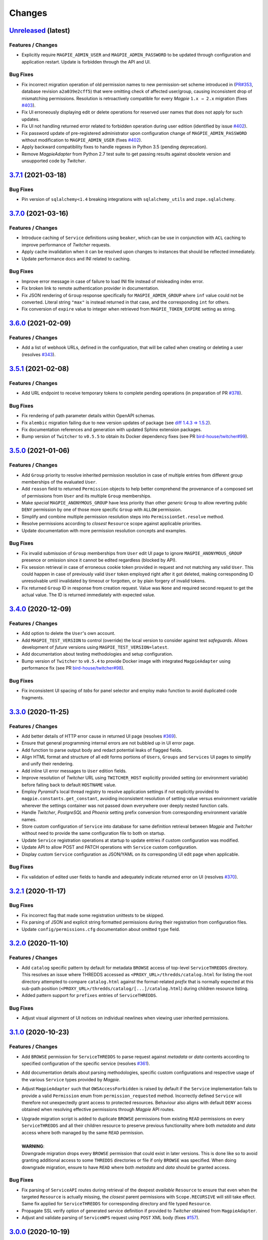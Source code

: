 .. explicit references must be used in this file (not references.rst) to ensure they are directly rendered on Github
.. :changelog:

Changes
*******

`Unreleased <https://github.com/Ouranosinc/Magpie/tree/master>`_ (latest)
------------------------------------------------------------------------------------

Features / Changes
~~~~~~~~~~~~~~~~~~~~~
* Explicitly require ``MAGPIE_ADMIN_USER`` and ``MAGPIE_ADMIN_PASSWORD`` to be updated through configuration and
  application restart. Update is forbidden through the API and UI.

Bug Fixes
~~~~~~~~~~~~~~~~~~~~~
* Fix incorrect migration operation of old permission names to new permission-set scheme introduced in
  (`PR#353 <https://github.com/Ouranosinc/Magpie/issues/353>`_, database revision ``a2a039e2cff5``) that were omitting
  check of affected user/group, causing inconsistent drop of mismatching permissions. Resolution is retroactively
  compatible for every `Magpie` ``1.x → 2.x`` migration
  (fixes `#403 <https://github.com/Ouranosinc/Magpie/issues/403>`_).
* Fix UI erroneously displaying edit or delete operations for reserved user names that does not apply for such updates.
* Fix UI not handling returned error related to forbidden operation during user edition
  (identified by issue `#402 <https://github.com/Ouranosinc/Magpie/issues/402>`_).
* Fix password update of pre-registered administrator upon configuration change of ``MAGPIE_ADMIN_PASSWORD`` without
  modification to ``MAGPIE_ADMIN_USER`` (fixes `#402 <https://github.com/Ouranosinc/Magpie/issues/402>`_).
* Apply backward compatibility fixes to handle regexes in Python 3.5 (pending deprecation).
* Remove `MagpieAdapter` from Python 2.7 test suite to get passing results against obsolete version and unsupported
  code by `Twitcher`.

`3.7.1 <https://github.com/Ouranosinc/Magpie/tree/3.7.1>`_ (2021-03-18)
------------------------------------------------------------------------------------

Bug Fixes
~~~~~~~~~~~~~~~~~~~~~
* Pin version of ``sqlalchemy<1.4`` breaking integrations with ``sqlalchemy_utils`` and ``zope.sqlalchemy``.

`3.7.0 <https://github.com/Ouranosinc/Magpie/tree/3.7.0>`_ (2021-03-16)
------------------------------------------------------------------------------------

Features / Changes
~~~~~~~~~~~~~~~~~~~~~
* Introduce caching of ``Service`` definitions using ``beaker``, which can be use in conjunction with ``ACL`` caching
  to improve performance of `Twitcher` requests.
* Apply cache invalidation when it can be resolved upon changes to instances that should be reflected immediately.
* Update performance docs and INI related to caching.

Bug Fixes
~~~~~~~~~~~~~~~~~~~~~
* Improve error message in case of failure to load INI file instead of misleading index error.
* Fix broken link to remote authentication provider in documentation.
* Fix JSON rendering of ``Group`` response specifically for ``MAGPIE_ADMIN_GROUP`` where ``inf`` value could not
  be converted. Literal string ``"max"`` is instead returned in that case, and the corresponding ``int`` for others.
* Fix conversion of ``expire`` value to integer when retrieved from ``MAGPIE_TOKEN_EXPIRE`` setting as string.

`3.6.0 <https://github.com/Ouranosinc/Magpie/tree/3.6.0>`_ (2021-02-09)
------------------------------------------------------------------------------------

Features / Changes
~~~~~~~~~~~~~~~~~~~~~
* Add a list of webhook URLs, defined in the configuration, that will be called when creating or deleting a user
  (resolves `#343 <https://github.com/Ouranosinc/Magpie/issues/343>`_).

`3.5.1 <https://github.com/Ouranosinc/Magpie/tree/3.5.1>`_ (2021-02-08)
------------------------------------------------------------------------------------

Features / Changes
~~~~~~~~~~~~~~~~~~~~~
* Add URL endpoint to receive temporary tokens to complete pending operations
  (in preparation of PR `#378 <https://github.com/Ouranosinc/Magpie/issues/378>`_).

Bug Fixes
~~~~~~~~~~~~~~~~~~~~~
* Fix rendering of path parameter details within OpenAPI schemas.
* Fix ``alembic`` migration failing due to new version updates of package
  (see `diff 1.4.3 => 1.5.2 <https://github.com/sqlalchemy/alembic/compare/rel_1_4_3..rel_1_5_2>`_).
* Fix documentation references and generation with updated Sphinx extension packages.
* Bump version of ``Twitcher`` to ``v0.5.5`` to obtain its Docker dependency fixes
  (see PR `bird-house/twitcher#99 <https://github.com/bird-house/twitcher/pull/99>`_).

`3.5.0 <https://github.com/Ouranosinc/Magpie/tree/3.5.0>`_ (2021-01-06)
------------------------------------------------------------------------------------

Features / Changes
~~~~~~~~~~~~~~~~~~~~~
* Add ``Group`` priority to resolve inherited permission resolution in case of multiple entries from different
  group memberships of the evaluated ``User``.
* Add ``reason`` field to returned ``Permission`` objects to help better comprehend the provenance of a composed
  set of permissions from ``User`` and its multiple ``Group`` memberships.
* Make *special* ``MAGPIE_ANONYMOUS_GROUP`` have less priority than other *generic* ``Group`` to allow reverting
  public ``DENY`` permission by one of those more specific ``Group`` with ``ALLOW`` permission.
* Simplify and combine multiple permission resolution steps into ``PermissionSet.resolve`` method.
* Resolve permissions according to *closest* ``Resource`` scope against applicable priorities.
* Update documentation with more permission resolution concepts and examples.

Bug Fixes
~~~~~~~~~~~~~~~~~~~~~
* Fix invalid submission of ``Group`` memberships from ``User`` edit UI page to ignore ``MAGPIE_ANONYMOUS_GROUP``
  presence or omission since it cannot be edited regardless (blocked by API).
* Fix session retrieval in case of erroneous cookie token provided in request and not matching any valid ``User``.
  This could happen in case of previously valid ``User`` token employed right after it got deleted, making
  corresponding ID unresolvable until invalidated by timeout or forgotten, or by plain forgery of invalid tokens.
* Fix returned ``Group`` ID in response from creation request. Value was ``None`` and required second request to get
  the actual value. The ID is returned immediately with expected value.

`3.4.0 <https://github.com/Ouranosinc/Magpie/tree/3.4.0>`_ (2020-12-09)
------------------------------------------------------------------------------------

Features / Changes
~~~~~~~~~~~~~~~~~~~~~
* Add option to delete the ``User``'s own account.
* Add ``MAGPIE_TEST_VERSION`` to control (override) the local version to consider against test `safeguards`.
  Allows development of *future* versions using ``MAGPIE_TEST_VERSION=latest``.
* Add documentation about testing methodologies and setup configuration.
* Bump version of ``Twitcher`` to ``v0.5.4`` to provide Docker image with integrated ``MagpieAdapter`` using
  performance fix (see PR `bird-house/twitcher#98 <https://github.com/bird-house/twitcher/pull/98>`_).

Bug Fixes
~~~~~~~~~~~~~~~~~~~~~
* Fix inconsistent UI spacing of *tabs* for panel selector and employ mako function to avoid duplicated code fragments.

`3.3.0 <https://github.com/Ouranosinc/Magpie/tree/3.3.0>`_ (2020-11-25)
------------------------------------------------------------------------------------

Features / Changes
~~~~~~~~~~~~~~~~~~~~~
* Add better details of HTTP error cause in returned UI page
  (resolves `#369 <https://github.com/Ouranosinc/Magpie/issues/369>`_).
* Ensure that general programming internal errors are not bubbled up in UI error page.
* Add function to parse output body and redact potential leaks of flagged fields.
* Align HTML format and structure of all edit forms portions of ``Users``, ``Groups`` and ``Services`` UI pages to
  simplify and unify their rendering.
* Add inline UI error messages to ``User`` edition fields.
* Improve resolution of `Twitcher` URL using ``TWITCHER_HOST`` explicitly provided  setting (or environment variable)
  before falling back to default ``HOSTNAME`` value.
* Employ `Pyramid`'s local thread registry to resolve application settings if not explicitly provided to
  ``magpie.constants.get_constant``, avoiding inconsistent resolution of setting value versus environment variable
  wherever the settings container was not passed down everywhere over deeply nested function calls.
* Handle `Twitcher`, `PostgreSQL` and `Phoenix` setting prefix conversion from corresponding environment variable names.
* Store custom configuration of ``Service`` into database for same definition retrieval between `Magpie` and `Twitcher`
  without need to provide the same configuration file to both on startup.
* Update ``Service`` registration operations at startup to update entries if custom configuration was modified.
* Update API to allow POST and PATCH operations with ``Service`` custom configuration.
* Display custom ``Service`` configuration as JSON/YAML on its corresponding UI edit page when applicable.

Bug Fixes
~~~~~~~~~~~~~~~~~~~~~
* Fix validation of edited user fields to handle and adequately indicate returned error on UI
  (resolves `#370 <https://github.com/Ouranosinc/Magpie/issues/370>`_).

`3.2.1 <https://github.com/Ouranosinc/Magpie/tree/3.2.1>`_ (2020-11-17)
------------------------------------------------------------------------------------

Bug Fixes
~~~~~~~~~~~~~~~~~~~~~
* Fix incorrect flag that made some registration unittests to be skipped.
* Fix parsing of JSON and explicit string formatted permissions during their registration from configuration files.
* Update ``config/permissions.cfg`` documentation about omitted ``type`` field.

`3.2.0 <https://github.com/Ouranosinc/Magpie/tree/3.2.0>`_ (2020-11-10)
------------------------------------------------------------------------------------

Features / Changes
~~~~~~~~~~~~~~~~~~~~~
* Add ``catalog`` specific pattern by default for metadata ``BROWSE`` access of top-level ``ServiceTHREDDS`` directory.
  This resolves an issue where THREDDS accessed as ``<PROXY_URL>/thredds/catalog.html`` for listing the root directory
  attempted to compare ``catalog.html`` against the format-related *prefix* that is normally expected at this sub-path
  position (``<PROXY_URL>/thredds/catalog/[...]/catalog.html``) during children resource listing.
* Added pattern support for ``prefixes`` entries of ``ServiceTHREDDS``.

Bug Fixes
~~~~~~~~~~~~~~~~~~~~~
* Adjust visual alignment of UI notices on individual newlines when viewing user inherited permissions.

`3.1.0 <https://github.com/Ouranosinc/Magpie/tree/3.1.0>`_ (2020-10-23)
------------------------------------------------------------------------------------

Features / Changes
~~~~~~~~~~~~~~~~~~~~~
* Add ``BROWSE`` permission for ``ServiceTHREDDS`` to parse request against *metadata* or *data* contents according to
  specified configuration of the specific service (resolves `#361 <https://github.com/Ouranosinc/Magpie/issues/361>`_).
* Add documentation details about parsing methodologies, specific custom configurations and respective usage of the
  various ``Service`` types provided by `Magpie`.
* Adjust ``MagpieAdapter`` such that ``OWSAccessForbidden`` is raised by default if the ``Service`` implementation fails
  to provide a valid ``Permission`` enum from ``permission_requested`` method. Incorrectly defined ``Service`` will
  therefore not unexpectedly grant access to protected resources. Behaviour also aligns with default ``DENY`` access
  obtained when resolving effective permissions through `Magpie` API routes.

* | Upgrade migration script is added to duplicate ``BROWSE`` permissions from existing ``READ`` permissions on every
    ``ServiceTHREDDS`` and all their children resource to preserve previous functionality where both *metadata* and
    *data* access where both managed by the same ``READ`` permission.
  |
  | **WARNING**:
  | Downgrade migration drops every ``BROWSE`` permission that could exist in later versions. This is done like so
    to avoid granting additional access to some ``THREDDS`` directories or file if only ``BROWSE`` was specified.
    When doing downgrade migration, ensure to have ``READ`` where both *metadata* and *data* should be granted access.

Bug Fixes
~~~~~~~~~~~~~~~~~~~~~
* Fix parsing of ``ServiceAPI`` routes during retrieval of the deepest *available* ``Resource`` to ensure that even when
  the targeted ``Resource`` is actually missing, the *closest* parent permissions with ``Scope.RECURSIVE`` will still
  take effect. Same fix applied for ``ServiceTHREDDS`` for corresponding directory and file typed ``Resource``.
* Propagate SSL verify option of generated service definition if provided to `Twitcher` obtained from ``MagpieAdapter``.
* Adjust and validate parsing of ``ServiceWPS`` request using ``POST`` XML body
  (fixes `#157 <https://github.com/Ouranosinc/Magpie/issues/157>`_).

`3.0.0 <https://github.com/Ouranosinc/Magpie/tree/3.0.0>`_ (2020-10-19)
------------------------------------------------------------------------------------

Features / Changes
~~~~~~~~~~~~~~~~~~~~~
* Adjust ``alembic`` migration scripts to employ date-ordered naming convention to help searching features within them.
* Add ``DENY`` permission access concept with new ``PermissionSet`` object and ``Access`` enum
  (resolves `#235 <https://github.com/Ouranosinc/Magpie/issues/235>`_).
* Remove ``-match`` suffixed entries from ``Permission`` enum in favor of new ``Scope`` enum employed by
  new ``PermissionSet`` definition.
* Update permission entries to employ explicit string representation as ``[name]-[access]-[scope]`` in the database
  (resolves `#342 <https://github.com/Ouranosinc/Magpie/issues/342>`_).
* Add ``PermissionType`` enum that details the type of permission being represented in any given response
  (values correspond to types detailed in documentation).
* Provide new ``permissions`` list in applicable API responses, with explicit ``name``, ``access``, ``scope`` and
  ``type`` fields for each ``PermissionSet`` represented as individual JSON object. Responses will also return the
  *explicit* string representations (see above) combined with the older *implicit* representation still returned
  in ``permission_names`` field for backward compatibility
  (note: ``DENY`` elements are only represented as *explicit* as there was no such *implicit* permissions before).
* Add more documentation details and examples about new permission concepts introduced.
* Add ``DELETE`` request views with ``permission`` object provided in body to allow deletion using ``PermissionSet``
  JSON representation instead of literal string by path variable.
  Still support ``permission_name`` path variable requests for backward compatibility for equivalent names.
* Add ``POST`` request support of ``permission`` JSON representation of ``PermissionSet`` provided in request body.
  Fallback to ``permission_name`` field for backward compatibility if equivalent ``permission`` is not found.
* Add new ``PUT`` request that updates a *possibly* existing ``permission`` (or create it if missing) without needing
  to execute any prior ``GET`` and/or ``DELETE`` requests that would normally be required to validate the existence or
  not of previously defined ``permission`` to avoid HTTP Conflict on ``POST``. This allows quicker changes of ``access``
  and ``scope`` modifiers applied on a given ``permission`` with a single operation
  (see details in issue `#342 <https://github.com/Ouranosinc/Magpie/issues/342>`_).
* Add many omitted tests regarding validation of operations on user/group service/resource permissions API routes.
* Add functional tests that evaluate ``MagpieAdapter`` behaviour and access control of service/resource from resolution
  of effective permissions upon incoming requests as they would be received by `Twitcher` proxy.
* Add ``Cache-Control: no-cache`` header support during ACL resolution of effective permissions on service/resource to
  ignore any caching optimization provided by ``beaker``.
* Add resource of type ``Process`` for ``ServiceWPS`` which can take advantage of new effective permission resolution
  method shared across service types to apply ``DescribeProcess`` and ``Execute`` permission on per-``Process`` basis
  (``match`` scope) or globally for all processes using permission on the parent WPS service (``recursive`` scope).
  (resolves `#266 <https://github.com/Ouranosinc/Magpie/issues/266>`_).
* Modify all implementations of ``Service`` to support effective permission resolution to natively support new
  permissions modifiers ``Access`` and ``Scope``.
* Adjust all API routes that provide ``effective`` query parameter to return resolved effective permissions of the
  ``User`` onto the targeted ``Resource``, and this for all applicable permissions on this ``Resource``, using new
  ``Access`` permission modifier.
* Adjust UI pages to provide selector of ``Access`` and ``Scope`` modifiers for all available permission names.
* Change UI permission pages to *Apply* batch edition of multiple entries simultaneously instead of one at the time.
* Improve rendering of UI disabled items such as inactive checkboxes or selectors when not applicable for given context.
* Refactor UI tree renderer to reuse same code for both ``User`` and ``Group`` resource permissions.
* Add UI button on ``User`` edit page to test its *effective permission* on a given resource.
  Must be in *inherited permissions* display mode to have access to test button, in order to help understand the result.

* | Upgrade migration script is added to convert existing implicit names to new explicit permission names.
  |
  | **WARNING**:
  | Downgrade migration drops any ``DENY`` permission that would be added in future versions,
    as they do not exist prior to this introduced version. The same applies for ``Process`` resources.

Bug Fixes
~~~~~~~~~~~~~~~~~~~~~
* Fix incorrect regex employed for validation of service URL during registration.
* Replace HTTP status code ``400`` by ``403`` and ``422`` where applicable for invalid resource creation due to failing
  validations against reference parent service (relates to `#359 <https://github.com/Ouranosinc/Magpie/issues/359>`_).
* Fix UI rendering of ``Push to Phoenix`` notification when viewing service page with type ``WPS``.
* Fix UI rendering of some incorrect title background color for alert notifications.
* Fix UI rendering of tree view items with collapsible/expandable resource nodes.

`2.0.1 <https://github.com/Ouranosinc/Magpie/tree/2.0.1>`_ (2020-09-30)
------------------------------------------------------------------------------------

Features / Changes
~~~~~~~~~~~~~~~~~~~~~
* N/A

Bug Fixes
~~~~~~~~~~~~~~~~~~~~~
* Fix ``users`` typo in example ``config/config.yml`` (fixes `#354 <https://github.com/Ouranosinc/Magpie/issues/354>`_).
* Fix CLI operation ``batch_update_users`` to employ provided ``password`` from input file ``config/config.yml``
  instead of overriding it by random value. Omitted information will still auto-generate a random user password.
  (fixes `#355 <https://github.com/Ouranosinc/Magpie/issues/355>`_).

`2.0.0 <https://github.com/Ouranosinc/Magpie/tree/2.0.0>`_ (2020-07-31)
------------------------------------------------------------------------------------

Features / Changes
~~~~~~~~~~~~~~~~~~~~~
* Add ``/ui`` route redirect to frontpage when UI is enabled.
* Add ``/json`` route information into generated Swagger API documentation.
* Add tag description into generated Swagger API documentation.
* Add more usage details to start `Magpie` web application in documentation.
* Add database migration for new ``discoverable`` column of groups.
* Allow logged user to update its own information both via API and UI
  (relates to `#170 <https://github.com/Ouranosinc/Magpie/issues/170>`_).
* Allow logged user of any access-level to register by itself to ``discoverable`` groups.
* Change some UI CSS for certain pages to improve table readability.
* Add UI page to render error details from API responses (instead of default server-side HTML error rendering).
* Add ``MAGPIE_UI_THEME`` with new default *blue* theme and legacy *green* theme (with few improvements).
* Add more validation and inputs parameters to update ``Group`` information.
* Add UI input fields to allow administrator to update group description and group discoverability.
* Allow combined configuration files (``providers``, ``permissions``, ``users`` and ``groups`` sections) with
  resolution of inter-references between them. File can be specified with ``MAGPIE_CONFIG_PATH`` environment variable
  or ``magpie.config_path`` setting (example in ``configs``).
* Add configurable ``User`` creation parameters upon `Magpie` application startup through configuration files
  (fixes `#47 <https://github.com/Ouranosinc/Magpie/issues/47>`_ and
  `#204 <https://github.com/Ouranosinc/Magpie/issues/204>`_).
* Add disabled checkboxes for UI rendering of non-editable items to avoid user doing operations that will always be
  blocked by corresponding API validation (relates to `#164 <https://github.com/Ouranosinc/Magpie/issues/164>`_).
* Add more tests to validate forbidden operations such as update or delete of reserved ``User`` and ``Group`` details.
* Add active version tag at bottom of UI pages (same version as returned by API ``/version`` route).
* Enforce configuration parameters ``MAGPIE_SECRET``, ``MAGPIE_ADMIN_USER`` and ``MAGPIE_ADMIN_PASSWORD`` by explicitly
  defined values (either by environment variable or INI settings) to avoid using defaults for security purposes.
* Change CLI helper ``create_users`` to ``batch_update_users`` to better represent provided functionalities.
* Change CLI helper ``register_default_users`` to ``register_defaults`` to avoid confusion on groups also created.
* Extend CLI ``batch_update_users`` functionality with additional options and corresponding tests.
* Move all CLI helpers under ``magpie.cli`` and provide more details about them in documentation.
* Allow unspecified ``group_name`` during user creation request to employ ``MAGPIE_ANONYMOUS_GROUP`` by default
  (i.e.: created user will have no other apparent group membership since it is always attributed for public access).
* Change all ``PUT`` requests to ``PATCH`` to better reflect their actual behaviour according to RESTful best practices
  (partial field updates instead of complete resource replacement and conflict responses on duplicate identifiers).
* Add support of ``Accept`` header and ``format`` query parameter for all API responses, for content-types variations
  in either plain text, HTML, XML or JSON (default), and include applicable values in schemas for Swagger generation.
* Add support of new response content-type as XML (must request using ``Accept`` header or ``format`` query parameter).
* Add documentation details about different types of ``Permission``, interaction between various `Magpie` models,
  glossary and other general improvements (relates to `#332 <https://github.com/Ouranosinc/Magpie/issues/332>`_ and
  `#341 <https://github.com/Ouranosinc/Magpie/issues/341>`_).
* Add alternative response format for service and service-type paths using ``flatten`` query parameter to obtain a flat
  list of services instead of nested dictionaries (fixes `#345 <https://github.com/Ouranosinc/Magpie/issues/345>`_).
* Change pre-existing ``list`` query parameter of user-scoped views to ``flatten`` response format to match new query
  of service-scoped views.
* Add ``filtered`` query parameter for user-scoped resources permission listing when request user is an administrator.
* Obsolete all API routes using ``inherited_permission`` format (deprecated since ``0.7.4``) in favor of equivalent
  ``permissions?inherited=true`` query parameter modifier.
* Replace ``inherit`` query parameter wherever applicable by ``inherited`` to match documentation names, but preserve
  backward compatibility support of old name.
* Add ``MAGPIE_PASSWORD_MIN_LENGTH`` setting with corresponding validation of field during ``User`` creation and update.
* Avoid returning ``Service`` entries where user, group or both (according to request path and query options) does not
  actually have any permission set either directly on them or onto one of their respective children ``Resource``. This
  avoids unnecessarily exposing all ``Service`` for which the user cannot (or should not) be interacting with anyway.
* Add ``TWITCHER_HOST`` as alternative configuration parameter to define the service public URL, to have a similar
  naming convention as other use cases covered by ``MAGPIE_HOST`` and ``PHOENIX_HOST``.
* Modify ``PHOENIX_PUSH`` to be *disabled* by default to be consistent across all locations where corresponding
  feature is referenced (startup registration, CLI utility, API requests and UI checkbox option) and because this
  option is an advanced extension not to be considered as default behavior.
* Python 2.7 and Python 3.5 marked for deprecation (they remain in CI, but are not required to pass), as both
  reached their EOL as of January/September 2020.

Bug Fixes
~~~~~~~~~~~~~~~~~~~~~
* Fix invalid API documentation of request body for ``POST /users/{user_name}/groups``.
* Fix `#164 <https://github.com/Ouranosinc/Magpie/issues/164>`_ (forbid *special* users and groups update and delete).
* Fix `#84 <https://github.com/Ouranosinc/Magpie/issues/84>`_ and
  `#171 <https://github.com/Ouranosinc/Magpie/issues/171>`_ with additional input validation.
* Fix `#194 <https://github.com/Ouranosinc/Magpie/issues/194>`_ to render API error responses according to content-type.
* Fix `#337 <https://github.com/Ouranosinc/Magpie/issues/337>`_ documentation mismatch with previously denied request
  users since they are now allowed to run these requests with new user-scoped functionalities
  (`#340 <https://github.com/Ouranosinc/Magpie/issues/340>`_).
* Fix bug introduced in `0.9.4 <https://github.com/Ouranosinc/Magpie/tree/0.9.4>`_
  (`4a23a49 <https://github.com/Ouranosinc/Magpie/commit/4a23a497e3ce1dc39ccaf31ba1857fc199d399db>`_) where some
  API routes would not return the `Allowed Permissions` for children ``Resource`` under ``Service``
  (only ``Service`` permissions would be filled), or when requesting ``Resource`` details directly.
* Fix input check to avoid situations where updating ``Resource`` name could cause involuntary duplicate errors.
* Fix minor HTML issues in mako templates.
* Fix invalid generation of default ``postgres.env`` file from ``magpie.env.example``.
  File ``postgres.env.example`` will now be correctly employed as documented.
* Make environment variable ``PHOENIX_PUSH`` refer to ``phoenix.push`` instead of ``magpie.phoenix_push`` to employ
  same naming schema as all other variables.

`1.11.0 <https://github.com/Ouranosinc/Magpie/tree/1.11.0>`_ (2020-06-19)
------------------------------------------------------------------------------------

Features / Changes
~~~~~~~~~~~~~~~~~~~~~
* Update this changelog to provide direct URL references to issues and tags from both `GitHub` and `Readthedocs`.
* Add generic ``magpie_helper`` CLI and prefix others using ``magpie_`` to help finding them in environment.
* Add minimal tests for CLI helpers to validate they can be found and called as intended
  (`#74 <https://github.com/Ouranosinc/Magpie/issues/74>`_).
* Add ``CLI`` tag for running specific tests related to helpers.

Bug Fixes
~~~~~~~~~~~~~~~~~~~~~
* Remove some files from built docker image that shouldn't be there with more explicit ``COPY`` operations.
* Fix ``Dockerfile`` dependency of ``python3-dev`` causing build to fail.

`1.10.2 <https://github.com/Ouranosinc/Magpie/tree/1.10.2>`_ (2020-04-21)
------------------------------------------------------------------------------------

Features / Changes
~~~~~~~~~~~~~~~~~~~~~
* Add more documentation detail and references to existing `Magpie` utilities.
* Add ``readthedocs`` API page auto-generated from latest schemas extracted from source (redoc rendering of OpenAPI).
* Combine and update requirements for various python versions. Update setup parsing to support ``python_version``.
* Slack some requirements to obtain patches and bug fixes. Limit only when needed.

Bug Fixes
~~~~~~~~~~~~~~~~~~~~~
* Fix issue related to ``sphinx-autoapi`` dependency (`#251 <https://github.com/Ouranosinc/Magpie/issues/251>`_).
* Fix reference link problems for generated documentation.

`1.10.1 <https://github.com/Ouranosinc/Magpie/tree/1.10.1>`_ (2020-04-02)
------------------------------------------------------------------------------------

Bug Fixes
~~~~~~~~~~~~~~~~~~~~~
* Fix failing generation of children resource tree when calling routes ``/resources/{id}`` due to literal ``Resource``
  class being used instead of the string representation. This also fixes UI Edit menu of a ``Service`` that add more
  at least one child ``Resource``.

`1.10.0 <https://github.com/Ouranosinc/Magpie/tree/1.10.0>`_ (2020-03-18)
------------------------------------------------------------------------------------

Features / Changes
~~~~~~~~~~~~~~~~~~~~~
* When using logging level ``DEBUG``, `Magpie` requests will log additional details.

  **WARNING**: these log entries will potentially also include sensible information such as authentication cookies.

Bug Fixes
~~~~~~~~~~~~~~~~~~~~~
* Adjust mismatching log levels across `Magpie` packages in case ``MAGPIE_LOG_LEVEL`` and corresponding
  ``magpie.log_level`` setting or ``logger_magpie`` configuration section were defined simultaneously.
  The values are back-propagated to ``magpie.constants`` for matching values and prioritize the `INI` file definitions.

`1.9.5 <https://github.com/Ouranosinc/Magpie/tree/1.9.5>`_ (2020-03-11)
------------------------------------------------------------------------------------

Bug Fixes
~~~~~~~~~~~~~~~~~~~~~
* Fix handling of ``Accept`` header introduced in PR `#259 <https://github.com/Ouranosinc/Magpie/issues/259>`_
  (i.e.: ``1.9.3`` and ``1.9.4``) specifically in the situation where a resource has the value ``magpie`` within
  its name (e.g.: such as the logo ``magpie.png``).

`1.9.4 <https://github.com/Ouranosinc/Magpie/tree/1.9.4>`_ (2020-03-10)
------------------------------------------------------------------------------------

Bug Fixes
~~~~~~~~~~~~~~~~~~~~~
* Add further handling of ``Accept`` header introduced in PR
  `#259 <https://github.com/Ouranosinc/Magpie/issues/259>`_ (ie: ``1.9.3``) as more use cases where not handled.

`1.9.3 <https://github.com/Ouranosinc/Magpie/tree/1.9.3>`_ (2020-03-10)
------------------------------------------------------------------------------------

Bug Fixes
~~~~~~~~~~~~~~~~~~~~~
* Add handling of ``Accept`` header to allow additional content-type when requesting UI related routes while
  `Magpie` application is being served under a route with additional prefix.
* Fix requirements dependency issue related to ``zope.interface`` and ``setuptools`` version mismatch.

`1.9.2 <https://github.com/Ouranosinc/Magpie/tree/1.9.2>`_ (2020-03-09)
------------------------------------------------------------------------------------

Features / Changes
~~~~~~~~~~~~~~~~~~~~~
* Remove ``MAGPIE_ALEMBIC_INI_FILE_PATH`` configuration parameter in favor of ``MAGPIE_INI_FILE_PATH``.
* Forward ``.ini`` file provided as argument to ``MAGPIE_INI_FILE_PATH`` (e.g.: when using ``gunicorn --paste <ini>``).
* Load configuration file (previously only ``.cfg``) also using ``.yml``, ``.yaml`` and ``.json`` extensions.
* Add argument parameter for ``run_db_migration`` helper to specify the configuration ``ini`` file to employ.

Bug Fixes
~~~~~~~~~~~~~~~~~~~~~
* Use forwarded input argument to ``MAGPIE_INI_FILE_PATH`` to execute database migration.
* Handle trailing ``/`` of HTTP path that would fail an ACL lookup of the corresponding service or resource.

`1.9.1 <https://github.com/Ouranosinc/Magpie/tree/1.9.1>`_ (2020-02-20)
------------------------------------------------------------------------------------

Features / Changes
~~~~~~~~~~~~~~~~~~~~~
* Update adapter docker image reference to ``birdhouse/twitcher:v0.5.3``.

`1.9.0 <https://github.com/Ouranosinc/Magpie/tree/1.9.0>`_ (2020-01-29)
------------------------------------------------------------------------------------

Features / Changes
~~~~~~~~~~~~~~~~~~~~~
* Change database user name setting to lookup for ``MAGPIE_POSTGRES_USERNAME`` (and corresponding INI file setting)
  instead of previously employed ``MAGPIE_POSTGRES_USER``, but leave backward support if old parameter if not resolved
  by the new one.
* Add support of variables not prefixed by ``MAGPIE_`` for ``postgres`` database connection parameters, as well as
  all their corresponding ``postgres.<param>`` definitions in the INI file.

`1.8.0 <https://github.com/Ouranosinc/Magpie/tree/1.8.0>`_ (2020-01-10)
------------------------------------------------------------------------------------

Features / Changes
~~~~~~~~~~~~~~~~~~~~~
* Add ``MAGPIE_DB_URL`` configuration parameter to define a database connection with full URL instead of individual
  parts (notably ``MAGPIE_POSTGRES_<>`` variables).
* Add ``bandit`` security code analysis and apply some detected issues
  (`#168 <https://github.com/Ouranosinc/Magpie/issues/168>`_).
* Add more code linting checks using various test tools.
* Add smoke test of built docker image to `Travis-CI` pipeline.
* Bump ``alembic>=1.3.0`` to remove old warnings and receive recent fixes.
* Move ``magpie.utils.SingletonMeta`` functionality from adapter to reuse it in ``null`` test checks.
* Rename ``resource_tree_service`` and ``remote_resource_tree_service`` to their uppercase equivalents.
* Removed module ``magpie.definitions`` in favor of directly importing appropriate references as needed.
* Improve ``make help`` targets descriptions.
* Change to Apache license.

Bug Fixes
~~~~~~~~~~~~~~~~~~~~~
* Fix incorrectly installed ``authomatic`` library following update of reference branch
  (https://github.com/fmigneault/authomatic/tree/httplib-port) with ``master`` branch merged update
  (https://github.com/authomatic/authomatic/pull/195/commits/d7897c5c4c20486b55cb2c70724fa390c9aa7de6).
* Fix documentation links incorrectly generated for `readthedocs` pages.
* Fix missing or incomplete configuration documentation details.
* Fix many linting issues detected by integrated tools.

`1.7.4 <https://github.com/Ouranosinc/Magpie/tree/1.7.4>`_ (2019-12-03)
------------------------------------------------------------------------------------

Features / Changes
~~~~~~~~~~~~~~~~~~~~~

* Add sorting by name of configuration files (permissions/providers) when loaded from a containing directory path.
* Add `readthedocs` references to README.

`1.7.3 <https://github.com/Ouranosinc/Magpie/tree/1.7.3>`_ (2019-11-20)
------------------------------------------------------------------------------------

Bug Fixes
~~~~~~~~~~~~~~~~~~~~~
* Fix 500 error when getting user's services on ``/users/{user_name}/services``.

`1.7.2 <https://github.com/Ouranosinc/Magpie/tree/1.7.2>`_ (2019-11-15)
------------------------------------------------------------------------------------

Bug Fixes
~~~~~~~~~~~~~~~~~~~~~
* Fix ``gunicorn>=20.0.0`` breaking change not compatible with alpine: pin ``gunicorn==19.9.0``.

`1.7.1 <https://github.com/Ouranosinc/Magpie/tree/1.7.1>`_ (2019-11-12)
------------------------------------------------------------------------------------

Bug Fixes
~~~~~~~~~~~~~~~~~~~~~
* Fix resource sync process and update cron job running it
  (`#226 <https://github.com/Ouranosinc/Magpie/issues/226>`_).
* Fix configuration files not loaded from directory by application due to more restrictive file check.
* Fix a test validating applicable user resources and permissions that could fail if `anonymous` permissions where
  generated into the referenced database connection (eg: from loading a ``permissions.cfg`` or manually created ones).

`1.7.0 <https://github.com/Ouranosinc/Magpie/tree/1.7.0>`_ (2019-11-04)
------------------------------------------------------------------------------------

Features / Changes
~~~~~~~~~~~~~~~~~~~~~
* Add ``docs/configuration.rst`` file that details all configuration settings that are employed by ``Magpie``
  (`#180 <https://github.com/Ouranosinc/Magpie/issues/180>`_).
* Add more details about basic usage of `Magpie` in ``docs/usage.rst``.
* Add details about external provider setup in ``docs/configuration``
  (`#173 <https://github.com/Ouranosinc/Magpie/issues/173>`_).
* Add specific exception classes for ``register`` sub-package operations.
* Add ``PHOENIX_HOST`` variable to override default ``HOSTNAME`` as needed.
* Add support of ``MAGPIE_PROVIDERS_CONFIG_PATH`` and ``MAGPIE_PERMISSIONS_CONFIG_PATH`` pointing to a directory to
  load multiple similar configuration files contained in it.
* Add environment variable expansion support for all fields within ``providers.cfg`` and ``permissions.cfg`` files.

`1.6.3 <https://github.com/Ouranosinc/Magpie/tree/1.6.3>`_ (2019-10-31)
------------------------------------------------------------------------------------

Bug Fixes
~~~~~~~~~~~~~~~~~~~~~
* Fix the alembic database version number in the /version route
  (`#165 <https://github.com/Ouranosinc/Magpie/issues/165>`_).
* Fix failing migration step due to missing ``root_service_id`` column in database at that time and version.

`1.6.2 <https://github.com/Ouranosinc/Magpie/tree/1.6.2>`_ (2019-10-04)
------------------------------------------------------------------------------------

Bug Fixes
~~~~~~~~~~~~~~~~~~~~~
* Fix a bug in ``ows_parser_factory`` that caused query parameters for wps services to be case sensitive.

`1.6.1 <https://github.com/Ouranosinc/Magpie/tree/1.6.1>`_ (2019-10-01)
------------------------------------------------------------------------------------

Bug Fixes
~~~~~~~~~~~~~~~~~~~~~
* Fix migration script for ``project-api`` service type.

`1.6.0 <https://github.com/Ouranosinc/Magpie/tree/1.6.0>`_ (2019-09-20)
------------------------------------------------------------------------------------

Features / Changes
~~~~~~~~~~~~~~~~~~~~~
* Add an utility script ``create_users`` for quickly creating multiple users from a list of email addresses
  (`#219 <https://github.com/Ouranosinc/Magpie/issues/219>`_).
* Add PEP8 auto-fix make target ``lint-fix`` that will correct any PEP8 and docstring problem to expected format.
* Add auto-doc of make target ``help`` message.
* Add ACL caching option and documentation (`#218 <https://github.com/Ouranosinc/Magpie/issues/218>`_).

`1.5.0 <https://github.com/Ouranosinc/Magpie/tree/1.5.0>`_ (2019-09-09)
------------------------------------------------------------------------------------

Features / Changes
~~~~~~~~~~~~~~~~~~~~~
* Use singleton interface for ``MagpieAdapter`` and ``MagpieServiceStore`` to avoid class recreation and reduce request
  time by `Twitcher` when checking for a service by name.

Bug Fixes
~~~~~~~~~~~~~~~~~~~~~
* Fix issue of form submission not behaving as expected when pressing ``<ENTER>`` key
  (`#209 <https://github.com/Ouranosinc/Magpie/issues/209>`_).
* Fix 500 error when deleting a service resource from UI (`#195 <https://github.com/Ouranosinc/Magpie/issues/195>`_).

`1.4.0 <https://github.com/Ouranosinc/Magpie/tree/1.4.0>`_ (2019-08-28)
------------------------------------------------------------------------------------

Features / Changes
~~~~~~~~~~~~~~~~~~~~~
* Apply ``MAGPIE_ANONYMOUS_GROUP`` to every new user to ensure they can access public resources when they are logged in
  and that they don't have the same resource permission explicitly set for them.

Bug Fixes
~~~~~~~~~~~~~~~~~~~~~
* Fix migration script hastily removing anonymous group permissions without handling and transferring them accordingly.
* Use settings during default user creation instead of relying only on environment variables, to reflect runtime usage.

`1.3.4 <https://github.com/Ouranosinc/Magpie/tree/1.3.4>`_ (2019-08-09)
------------------------------------------------------------------------------------

Bug Fixes
~~~~~~~~~~~~~~~~~~~~~
* Fix migration script errors due to incorrect object fetching from db
  (`#149 <https://github.com/Ouranosinc/PAVICS/pull/149>`_).

`1.3.3 <https://github.com/Ouranosinc/Magpie/tree/1.3.3>`_ (2019-07-11)
------------------------------------------------------------------------------------

Features / Changes
~~~~~~~~~~~~~~~~~~~~~
* Update ``MagpieAdapter`` to use `Twitcher` version ``0.5.2`` to employ HTTP status code fixes and additional
  API route details :
  - https://github.com/bird-house/twitcher/pull/79
  - https://github.com/bird-house/twitcher/pull/84

`1.3.2 <https://github.com/Ouranosinc/Magpie/tree/1.3.2>`_ (2019-07-09)
------------------------------------------------------------------------------------

Features / Changes
~~~~~~~~~~~~~~~~~~~~~
* Add ``use_tweens=True`` to ``request.invoke_subrequest`` calls in order to properly handle the nested database
  transaction states with the manager (`#203 <https://github.com/Ouranosinc/Magpie/issues/203>`_).
  Automatically provides ``pool_threadlocal`` functionality added in ``1.3.1`` as per implementation of
  ``pyramid_tm`` (`#201 <https://github.com/Ouranosinc/Magpie/issues/201>`_).

`1.3.1 <https://github.com/Ouranosinc/Magpie/tree/1.3.1>`_ (2019-07-05)
------------------------------------------------------------------------------------

Features / Changes
~~~~~~~~~~~~~~~~~~~~~
* Add ``pool_threadlocal=True`` setting for database session creation to allow further connections across workers
  (see `#201 <https://github.com/Ouranosinc/Magpie/issues/201>`_,
  `#202 <https://github.com/Ouranosinc/Magpie/issues/202>`_ for further information).

`1.3.0 <https://github.com/Ouranosinc/Magpie/tree/1.3.0>`_ (2019-07-02)
------------------------------------------------------------------------------------

Features / Changes
~~~~~~~~~~~~~~~~~~~~~
* Move ``get_user`` function used specifically for `Twitcher` via ``MagpieAdapter`` where it is employed.
* Remove obsolete, unused and less secure code that converted a token to a matching user by ID.
* Avoid overriding a logger level specified by configuration by checking for ``NOTSET`` beforehand.
* Add debug logging of Authentication Policy employed within ``MagpieAdapter``.
* Add debug logging of Authentication Policy at config time for both `Twitcher` and `Magpie`.
* Add debug logging of Cookie identification within ``MagpieAdapter``.
* Add route ``/verify`` with ``POST`` request to verify matching Authentication Policy tokens retrieved between
  `Magpie` and `Twitcher` (via ``MagpieAdapter``).

Bug Fixes
~~~~~~~~~~~~~~~~~~~~~
* Fix ``MagpieAdapter`` name incorrectly called when displayed using route ``/info`` from `Twitcher`.

`1.2.1 <https://github.com/Ouranosinc/Magpie/tree/1.2.1>`_ (2019-06-28)
------------------------------------------------------------------------------------

Features / Changes
~~~~~~~~~~~~~~~~~~~~~
* Log every permission requests.

`1.2.0 <https://github.com/Ouranosinc/Magpie/tree/1.2.0>`_ (2019-06-27)
------------------------------------------------------------------------------------

Features / Changes
~~~~~~~~~~~~~~~~~~~~~
* Provide some documentation about ``magpie.constants`` module behaviour.
* Remove some inspection comments by using combined requirements files.
* Add constant ``MAGPIE_LOG_PRINT`` (default: ``False``) to enforce printing logs to console
  (equivalent to specifying a ``sys.stdout/stderr StreamHandler`` in ``magpie.ini``, but is not enforced anymore).
* Update logging config to avoid duplicate outputs and adjust code to respect specified config.
* Add some typing for ACL methods.

Bug Fixes
~~~~~~~~~~~~~~~~~~~~~
* Fix ``Permission`` enum vs literal string usage during ACL resolution for some services and return enums when calling.
  ``ServiceInterface.permission_requested`` method.
* Fix user/group permission checkboxes not immediately reflected in UI after clicking them
  (`#160 <https://github.com/Ouranosinc/Magpie/issues/160>`_).

`1.1.0 <https://github.com/Ouranosinc/Magpie/tree/1.1.0>`_ (2019-05-28)
------------------------------------------------------------------------------------

Features / Changes
~~~~~~~~~~~~~~~~~~~~~
* Prioritize settings (ie: ``magpie.ini`` values) before environment variables and ``magpie.constants`` globals.
* Allow specifying ``magpie.scheme`` setting to generate the ``magpie.url`` with it if the later was omitted.
* Look in settings for required parameters for function ``get_admin_cookies``.
* Use API definitions instead of literal strings for routes employed in ``MagpieAdapter``.

Bug Fixes
~~~~~~~~~~~~~~~~~~~~~
* Fix erroneous ``Content-Type`` header retrieved from form submission getting forwarded to API requests.
* Fix user name update failing because of incomplete db transaction.

`1.0.0 <https://github.com/Ouranosinc/Magpie/tree/1.0.0>`_ (2019-05-24)
------------------------------------------------------------------------------------

Features / Changes
~~~~~~~~~~~~~~~~~~~~~
* Add ``Dockerfile.adapter`` to build and configure ``MagpieAdapter`` on top of ``Twitcher >= 0.5.0``.
* Add auto-bump of history version.
* Update history with more specific sections.
* Improve ``Makefile`` targets with more checks and re-using variables.
* Add constant alternative search of variant ``magpie.[variable_name]`` for ``MAGPIE_[VARIABLE_NAME]``.
* Add tests for ``get_constant`` function.
* Regroup all configurations in a common file located in ``config/magpie.ini``.
* Remove all other configuration files (``tox.ini``, ``alembic.ini``, ``logging.ini``).
* Drop `Makefile` target ``test-tox``.

Bug Fixes
~~~~~~~~~~~~~~~~~~~~~
* Use an already created configurator when calling ``MagpieAdapter.configurator_factory``
  instead of recreating it from settings to preserve potential previous setup and includes.
* Use default ``WPSGet``/``WPSPost`` for ``magpie.owsrequest.OWSParser`` when no ``Content-Type`` header is specified
  (``JSONParser`` was used by default since missing ``Content-Type`` was resolved to ``application/json``, which
  resulted in incorrect parsing of `WPS` requests parameters).
* Actually fetch required `JSON` parameter from the request body if ``Content-Type`` is ``application/json``.
* Convert ``Permission`` enum to string for proper ACL comparison in ``MagpieOWSSecurity``.
* Fix ``raise_log`` function to allow proper evaluation against ``Exception`` type instead of ``message`` property.

`0.10.0 <https://github.com/Ouranosinc/Magpie/tree/0.10.0>`_ (2019-04-15)
------------------------------------------------------------------------------------

Features / Changes
~~~~~~~~~~~~~~~~~~~~~
* Refactoring of literal strings to corresponding ``Permission`` enum
  (`#167 <https://github.com/Ouranosinc/Magpie/issues/167>`_).
* Change all incorrect usages of ``HTTPNotAcceptable [406]`` to ``HTTPBadRequest [400]``
  (`#163 <https://github.com/Ouranosinc/Magpie/issues/163>`_).
* Add ``Accept`` header type checking before requests and return ``HTTPNotAcceptable [406]`` if invalid.
* Code formatting changes for consistency and cleanup of redundant/misguiding names
  (`#162 <https://github.com/Ouranosinc/Magpie/issues/162>`_).
* Add option ``MAGPIE_UI_ENABLED`` allowing to completely disable all ``/ui`` route (enabled by default).
* Add more unittests (`#74 <https://github.com/Ouranosinc/Magpie/issues/74>`_).

Bug Fixes
~~~~~~~~~~~~~~~~~~~~~
* Fix swagger responses status code and description and fix erroneous body
  (`#126 <https://github.com/Ouranosinc/Magpie/issues/126>`_).
* Fix invalid member count value returned on ``/groups/{id}`` request.
* Fix invalid ``DELETE /users/{usr}/services/{svc}/permissions/{perm}`` request not working.

`0.9.6 <https://github.com/Ouranosinc/Magpie/tree/0.9.6>`_ (2019-03-28)
------------------------------------------------------------------------------------

Features / Changes
~~~~~~~~~~~~~~~~~~~~~
* Update `Travis-CI` test suite execution by enabling directly running PEP8 lint checks.
* Change some `PyCharm` specific inspection comment in favor of IDE independent ``noqa`` equivalents.

`0.9.5 <https://github.com/Ouranosinc/Magpie/tree/0.9.5>`_ (2019-02-28)
------------------------------------------------------------------------------------

Features / Changes
~~~~~~~~~~~~~~~~~~~~~
* Logging requests and exceptions according to `MAGPIE_LOG_REQUEST` and `MAGPIE_LOG_EXCEPTION` values.
* Better handling of ``HTTPUnauthorized [401]`` and ``HTTPForbidden [403]`` according to unauthorized view
  (invalid access token/headers or forbidden operation under view).
* Better handling of ``HTTPNotFound [404]`` and ``HTTPMethodNotAllowed [405]`` on invalid routes and request methods.
* Adjust ``Dockerfile`` copy order to save time if requirements did not change.

`0.9.4 <https://github.com/Ouranosinc/Magpie/tree/0.9.4>`_ (2019-02-19)
------------------------------------------------------------------------------------

Features / Changes
~~~~~~~~~~~~~~~~~~~~~
* Address YAML security issue using updated package distribution.
* Improve permission warning details in case of error when parsing.
* Add multiple tests for item registration via API.
* Minor changes to some variable naming to respect convention across the source code.

Bug Fixes
~~~~~~~~~~~~~~~~~~~~~
* Use sub-transaction when running service update as a session can already be in effect with a transaction due to
  previous steps employed to fetch service details and/or UI display.

`0.9.3 <https://github.com/Ouranosinc/Magpie/tree/0.9.3>`_ (2019-02-18)
------------------------------------------------------------------------------------

Features / Changes
~~~~~~~~~~~~~~~~~~~~~
* Greatly reduce docker image size using ``Alpine`` base and redefining its creation steps.
* Use ``get_constant`` function to allow better retrieval of database related configuration from all setting variations.
* Simplify database creation using ``sqlalchemy_utils``.

`0.9.2 <https://github.com/Ouranosinc/Magpie/tree/0.9.2>`_ (2019-02-15)
------------------------------------------------------------------------------------

Features / Changes
~~~~~~~~~~~~~~~~~~~~~
* Allow quick functional testing using sequences of local app form submissions.
* Add test methods for UI redirects to other views from button click in displayed page.
* Change resource response for generic ``resource: {<info>}`` instead of ``{resource-id}: {<info>}``.
* Add more typing hints of headers and cookies parameters to functions.
* Improve handling of invalid request input parameter causing parsing errors using ``error_badrequest`` decorator.

Bug Fixes
~~~~~~~~~~~~~~~~~~~~~
* Fix UI add child button broken by introduced ``int`` resource id type checking.

`0.9.1 <https://github.com/Ouranosinc/Magpie/tree/0.9.1>`_ (2019-02-14)
------------------------------------------------------------------------------------

Features / Changes
~~~~~~~~~~~~~~~~~~~~~
* Reduce docker image build time by skipping irrelevant files causing long context loading using ``.dockerignore``.
* Use sub-requests API call for UI operations (fixes issue `#114 <https://github.com/Ouranosinc/Magpie/issues/114>`_).
* Add new route ``/services/types`` to obtain a list of available service types.
* Add ``resource_child_allowed`` and ``resource_types_allowed`` fields in service response.
* Change service response for generic ``service: {<info>}`` instead of ``{service-name}: {<info>}``.
* Add new route ``/services/types/{svc_type}/resources`` for details about child service type resources.
* Add error handling of reserved route keywords service ``types`` for ``/services/{svc}`` routes and current user
  defined by ``MAGPIE_LOGGED_USER`` for ``/users/{usr}`` routes.
* Additional tests for new routes and operations previously left unevaluated.

`0.9.0 <https://github.com/Ouranosinc/Magpie/tree/0.9.0>`_ (2019-02-01)
------------------------------------------------------------------------------------

Features / Changes
~~~~~~~~~~~~~~~~~~~~~
* Add permissions config to auto-generate user/group rules on startup.
* Attempt db creation on first migration if not existing.
* Add continuous integration testing and deployment (with python 2/3 tests).
* Ensure python compatibility for Python 2.7, 3.5, 3.6 (via `Travis-CI`).
* Reduce excessive ``sqlalchemy`` logging using ``MAGPIE_LOG_LEVEL >= INFO``.
* Use schema API route definitions for UI calls.

Bug Fixes
~~~~~~~~~~~~~~~~~~~~~
* Fix invalid conflict service name check on service update request.
* Fix many invalid or erroneous swagger specifications.

`0.8.2 <https://github.com/Ouranosinc/Magpie/tree/0.8.2>`_ (2019-01-21)
------------------------------------------------------------------------------------

Features / Changes
~~~~~~~~~~~~~~~~~~~~~
* Provide user ID on API routes returning user info.

`0.8.1 <https://github.com/Ouranosinc/Magpie/tree/0.8.1>`_ (2018-12-20)
------------------------------------------------------------------------------------

Features / Changes
~~~~~~~~~~~~~~~~~~~~~
* Update ``MagpieAdapter`` to match process store changes.

`0.8.0 <https://github.com/Ouranosinc/Magpie/tree/0.8.0>`_ (2018-12-18)
------------------------------------------------------------------------------------

Features / Changes
~~~~~~~~~~~~~~~~~~~~~
* Adjust typing of ``MagpieAdapter``.
* Reuse `store` objects in ``MagpieAdapter`` to avoid recreation on each request.
* Add ``HTTPNotImplemented [501]`` error in case of incorrect adapter configuration.

`0.7.12 <https://github.com/Ouranosinc/Magpie/tree/0.7.12>`_ (2018-12-06)
------------------------------------------------------------------------------------

Features / Changes
~~~~~~~~~~~~~~~~~~~~~
* Add flag to return `effective` permissions from user resource permissions requests.

`0.7.11 <https://github.com/Ouranosinc/Magpie/tree/0.7.11>`_ (2018-12-03)
------------------------------------------------------------------------------------

Features / Changes
~~~~~~~~~~~~~~~~~~~~~
* Allow more processes to be returned by an administrator user when parsing items in ``MagpieAdapter.MagpieProcess``.

`0.7.10 <https://github.com/Ouranosinc/Magpie/tree/0.7.10>`_ (2018-11-30)
------------------------------------------------------------------------------------

Features / Changes
~~~~~~~~~~~~~~~~~~~~~
* Updates to ``MagpieAdapter.MagpieProcess`` according to process visibility.

`0.7.9 <https://github.com/Ouranosinc/Magpie/tree/0.7.9>`_ (2018-11-20)
------------------------------------------------------------------------------------

Features / Changes
~~~~~~~~~~~~~~~~~~~~~
* Add ``isTrue`` and ``isFalse`` options to ``api_except.verify_param`` utility function.
* Add better detail and error code for login failure instead of generic failure.
* Use ``UserService`` for some user operations that were still using the old method.
* Add multiple tests for ``/users/[...]`` related routes.

Bug Fixes
~~~~~~~~~~~~~~~~~~~~~
* Fixes to JSON body to be returned by some ``MagpieAdapter.MagpieProcess`` operations.

`0.7.8 <https://github.com/Ouranosinc/Magpie/tree/0.7.8>`_ (2018-11-16)
------------------------------------------------------------------------------------

Features / Changes
~~~~~~~~~~~~~~~~~~~~~
* Hide service private URL on non administrator level requests.
* Make cookies expire-able by setting ``MAGPIE_COOKIE_EXPIRE`` and provide cookie only on http
  (`JS CSRF` attack protection).
* Update ``MagpieAdapter.MagpieOWSSecurity`` for `WSO2` seamless integration with Authentication header token.
* Update ``MagpieAdapter.MagpieProcess`` for automatic handling of REST-API WPS process route access permissions.
* Update ``MagpieAdapter.MagpieService`` accordingly to inherited resources and service URL changes.

Bug Fixes
~~~~~~~~~~~~~~~~~~~~~
* Fixes related to postgres DB entry conflicting inserts and validations.

`0.7.7 <https://github.com/Ouranosinc/Magpie/tree/0.7.7>`_ (2018-11-06)
------------------------------------------------------------------------------------

Features / Changes
~~~~~~~~~~~~~~~~~~~~~
* Add error handing during user permission creation in ``MagpieAdapter.MagpieProcess``.

0.7.6 (n/a)
------------------------------------------------------------------------------------

* Invalid version skipped due to generation error.

`0.7.5 <https://github.com/Ouranosinc/Magpie/tree/0.7.5>`_ (2018-11-05)
------------------------------------------------------------------------------------

Bug Fixes
~~~~~~~~~~~~~~~~~~~~~
* Fix handling of resource type in case the resource ID refers to a ``service``.
* Pin ``pyramid_tm==2.2.1``.

`0.7.4 <https://github.com/Ouranosinc/Magpie/tree/0.7.4>`_ (2018-11-01)
------------------------------------------------------------------------------------

Features / Changes
~~~~~~~~~~~~~~~~~~~~~
* Add inherited resource permission with querystring (deprecate ``inherited_<>`` routes warnings).

`0.7.3 <https://github.com/Ouranosinc/Magpie/tree/0.7.3>`_ (2018-10-26)
------------------------------------------------------------------------------------

Features / Changes
~~~~~~~~~~~~~~~~~~~~~
* Improve ``MagpieAdapter`` logging.
* Add ``MagpieAdapter`` initialization with parent object initialization and configuration.

`0.7.2 <https://github.com/Ouranosinc/Magpie/tree/0.7.2>`_ (2018-10-19)
------------------------------------------------------------------------------------

Features / Changes
~~~~~~~~~~~~~~~~~~~~~
* Add ``MagpieAdapter.MagpieOWSSecurity.update_request_cookies`` method that handles conversion of ``Authorization``
  header into the required authentication cookie employed by `Magpie` and `Twitcher` via integrated ``MagpieAdapter``.
* Add multiple cosmetic improvements to UI (images, styles, etc.).
* Improve login error reporting in UI.
* Improve reporting of invalid parameters on creation UI pages.
* Add better display of the logged user if any in the UI.
* Add more Swagger API documentation details for returned resources per HTTP status codes.
* Add external provider type ``WSO2`` and relevant setting variables to configure the referenced instance.

Bug Fixes
~~~~~~~~~~~~~~~~~~~~~
* Fix external providers login support with ``authomatic`` using API/UI (validated for `DKRZ`, `GitHub` and `WSO2`).
* Fix login/logout button in UI.

`0.7.1 <https://github.com/Ouranosinc/Magpie/tree/0.7.1>`_ (2018-10-16)
------------------------------------------------------------------------------------

Features / Changes
~~~~~~~~~~~~~~~~~~~~~
* Avoid displaying the private service URL when not permitted for the current user.
* Add more test and documentation updates.

`0.7.0 <https://github.com/Ouranosinc/Magpie/tree/0.7.0>`_ (2018-10-05)
------------------------------------------------------------------------------------

Features / Changes
~~~~~~~~~~~~~~~~~~~~~
* Add service resource auto-sync feature.
* Return user/group services if any sub-resource has permissions.

`0.6.5 <https://github.com/Ouranosinc/Magpie/tree/0.6.5>`_ (2018-09-13)
------------------------------------------------------------------------------------

Bug Fixes
~~~~~~~~~~~~~~~~~~~~~
* Fix ``MagpieAdapter`` setup using ``TWITCHER_PROTECTED_URL`` setting.
* Fix ``MagpieAdapter.MagpieService`` handling of returned list of services.
* Fix Swagger JSON path retrieval for some edge case configuration values.

`0.6.4 <https://github.com/Ouranosinc/Magpie/tree/0.6.4>`_ (2018-10-10)
------------------------------------------------------------------------------------

0.6.2 - 0.6.3 (n/a)
------------------------------------------------------------------------------------

* Invalid versions skipped due to generation error.

`0.6.1 <https://github.com/Ouranosinc/Magpie/tree/0.6.1>`_ (2018-06-29)
------------------------------------------------------------------------------------

Features / Changes
~~~~~~~~~~~~~~~~~~~~~
* Update ``Makefile`` targets.
* Change how ``postgres`` configurations are retrieved using variables specific to `Magpie`.

Bug Fixes
~~~~~~~~~~~~~~~~~~~~~
* Properly return values of field ``permission_names`` under ``/services/.*`` routes.

`0.6.0 <https://github.com/Ouranosinc/Magpie/tree/0.6.0>`_ (2018-06-26)
------------------------------------------------------------------------------------

Features / Changes
~~~~~~~~~~~~~~~~~~~~~
* Add ``/magpie/api/`` route to locally display the Magpie REST API documentation.
* Move many source files around to regroup by API/UI functionality.
* Auto-generation of swagger REST API documentation using ``cornice_swagger``.
* Add more unit tests.
* Validation of permitted resource types children under specific parent service or resource.
* ``ServiceAPI`` to filter ``read``/``write`` of specific HTTP methods on route parts.
* ``ServiceAccess`` to filter top-level route ``access`` permission of a generic service URL.

`0.5.4 <https://github.com/Ouranosinc/Magpie/tree/0.5.4>`_ (2018-06-08)
------------------------------------------------------------------------------------

Features / Changes
~~~~~~~~~~~~~~~~~~~~~
* Improve some routes returned codes, inputs check, and requests formats (JSON).

`0.5.3 <https://github.com/Ouranosinc/Magpie/tree/0.5.3>`_ (2018-06-07)
------------------------------------------------------------------------------------

Features / Changes
~~~~~~~~~~~~~~~~~~~~~
* Add utility functions like ``get_multiformat_any`` to help retrieving contents regardless of
  request method and/or content-type.

`0.5.2 <https://github.com/Ouranosinc/Magpie/tree/0.5.2>`_ (2018-06-06)
------------------------------------------------------------------------------------

Bug Fixes
~~~~~~~~~~~~~~~~~~~~~
* Fix returned inherited group permissions of a user.
* Fix clearing of cookies when logout is accomplished.

`0.5.1 <https://github.com/Ouranosinc/Magpie/tree/0.5.1>`_ (2018-06-06)
------------------------------------------------------------------------------------

Features / Changes
~~~~~~~~~~~~~~~~~~~~~
* Independent user/group permissions, no more 'personal' group to reflect user permissions.
* Service specific resources with service*-typed* Resource permissions.
* More verification of resources permissions under specific services.
* Reference to root service from each sub-resource.

`0.5.0 <https://github.com/Ouranosinc/Magpie/tree/0.5.0>`_ (2018-06-06)
------------------------------------------------------------------------------------

Features / Changes
~~~~~~~~~~~~~~~~~~~~~
* Change defaults for ``ADMIN_GROUP`` and ``USER_GROUP`` variables.
* Major refactoring of ``Magpie`` application, both for API and UI.
* Split utilities and view functions into corresponding files for each type of item.
* Add more ``alembic`` database migration scripts steps for missing incremental versioning of schema and data.
* Inheritance of user and group permissions with different routes.

`0.4.5 <https://github.com/Ouranosinc/Magpie/tree/0.4.5>`_ (2018-05-14)
------------------------------------------------------------------------------------

Features / Changes
~~~~~~~~~~~~~~~~~~~~~
* Handle login failure into different use cases in order to return appropriate HTTP status code and message.
* Add login error reporting with a banner in UI.

`0.4.4 <https://github.com/Ouranosinc/Magpie/tree/0.4.4>`_ (2018-05-11)
------------------------------------------------------------------------------------

Features / Changes
~~~~~~~~~~~~~~~~~~~~~
* Add UI view for user detail edition, including personal information and group membership.

`0.4.3 <https://github.com/Ouranosinc/Magpie/tree/0.4.3>`_ (2018-05-09)
------------------------------------------------------------------------------------

Features / Changes
~~~~~~~~~~~~~~~~~~~~~
* Loosen ``psycopg2`` version requirement.

`0.4.2 <https://github.com/Ouranosinc/Magpie/tree/0.4.2>`_ (2018-05-09)
------------------------------------------------------------------------------------

Features / Changes
~~~~~~~~~~~~~~~~~~~~~
* Loosen ``PyYAML`` version requirement.
* Update documentation details.

Bug Fixes
~~~~~~~~~~~~~~~~~~~~~
* Fix installation error (`#27 <https://github.com/Ouranosinc/Magpie/issues/27>`_).

`0.4.1 <https://github.com/Ouranosinc/Magpie/tree/0.4.1>`_ (2018-05-08)
------------------------------------------------------------------------------------

Features / Changes
~~~~~~~~~~~~~~~~~~~~~
* Improvement to UI element rendering with focus/hover/etc.
* Push to Phoenix adjustments and new push button option and alert/confirmation banner.

`0.4.0 <https://github.com/Ouranosinc/Magpie/tree/0.4.0>`_ (2018-03-23)
------------------------------------------------------------------------------------

Features / Changes
~~~~~~~~~~~~~~~~~~~~~
* Default admin permissions.
* Block UI view permissions of all pages if not logged in.

0.3.x
------------------------------------------------------------------------------------

Features / Changes
~~~~~~~~~~~~~~~~~~~~~
* Add `ncWMS` support for `getmap`, `getcapabilities`, `getmetadata` on ``thredds`` resource.
* Add `ncWMS2` to default providers.
* Add `geoserverwms` service.
* Remove load balanced `Malleefowl` and `Catalog`.
* Push service provider updates to `Phoenix` on service edit or initial setup with `getcapabilities` for `anonymous`.
* Major update of `Magpie REST API 0.2.x documentation` to match returned codes/messages from 0.2.0 changes.
* Normalise additional HTTP request responses omitted from 0.2.0 (404, 500, and other missed responses).
* Remove internal api call, separate login external from local, direct access to `ziggurat` login.

Bug Fixes
~~~~~~~~~~~~~~~~~~~~~
* Fix UI ``"Magpie Administration"`` to redirect toward home page instead of `PAVICS` platform.
* Fix bug during user creation against preemptive checks.
* Fix issues from `0.2.x` versions.

0.2.0
------------------------------------------------------------------------------------

Features / Changes
~~~~~~~~~~~~~~~~~~~~~
* Revamp HTTP standard error output format, messages, values and general error/exception handling.
* Update `Magpie REST API 0.2.0 documentation`.

0.1.1
------------------------------------------------------------------------------------

Features / Changes
~~~~~~~~~~~~~~~~~~~~~
* Add edition of service URL via ``PUT /{service_name}``.

0.1.0
------------------------------------------------------------------------------------

* First structured release.
